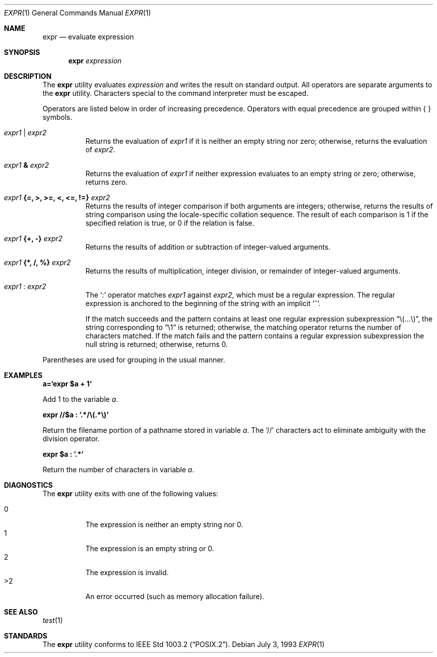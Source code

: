 .\"	$OpenBSD: src/bin/expr/expr.1,v 1.11 2001/11/13 14:00:15 mpech Exp $
.\"	$NetBSD: expr.1,v 1.9 1995/04/28 23:27:13 jtc Exp $
.\"
.\" Written by J.T. Conklin <jtc@netbsd.org>.
.\" Public domain.
.\"
.Dd July 3, 1993
.Dt EXPR 1
.Os
.Sh NAME
.Nm expr
.Nd evaluate expression
.Sh SYNOPSIS
.Nm expr
.Ar expression
.Sh DESCRIPTION
The
.Nm
utility evaluates
.Ar expression
and writes the result on standard output.
All operators are separate arguments to the
.Nm
utility.
Characters special to the command interpreter must be escaped.
.Pp
Operators are listed below in order of increasing precedence.
Operators with equal precedence are grouped within { } symbols.
.Bl -tag -width indent
.It Ar expr1 Li | Ar expr2
Returns the evaluation of
.Ar expr1
if it is neither an empty string nor zero;
otherwise, returns the evaluation of
.Ar expr2 .
.It Ar expr1 Li & Ar expr2
Returns the evaluation of
.Ar expr1
if neither expression evaluates to an empty string or zero;
otherwise, returns zero.
.It Ar expr1 Li "{=, >, >=, <, <=, !=}" Ar expr2
Returns the results of integer comparison if both arguments are integers;
otherwise, returns the results of string comparison using the locale-specific
collation sequence.
The result of each comparison is 1 if the specified relation is true,
or 0 if the relation is false.
.It Ar expr1 Li "{+, -}" Ar expr2
Returns the results of addition or subtraction of integer-valued arguments.
.It Ar expr1 Li "{*, /, %}" Ar expr2
Returns the results of multiplication, integer division, or remainder of
integer-valued arguments.
.It Ar expr1 Li : Ar expr2
The
.Ql \&:
operator matches
.Ar expr1
against
.Ar expr2 ,
which must be a regular expression.
The regular expression is anchored
to the beginning of the string with an implicit
.Ql ^ .
.Pp
If the match succeeds and the pattern contains at least one regular
expression subexpression
.Dq "\e(...\e)" ,
the string corresponding to
.Dq "\e1"
is returned;
otherwise, the matching operator returns the number of characters matched.
If the match fails and the pattern contains a regular expression subexpression
the null string is returned;
otherwise, returns 0.
.El
.Pp
Parentheses are used for grouping in the usual manner.
.Sh EXAMPLES
.Cm a=`expr $a + 1`
.Pp
Add 1 to the variable
.Va a .
.Pp
.Cm expr "//$a" \&: '.*/\e(.*\e)'
.Pp
Return the filename portion of a pathname stored
in variable
.Va a .
The
.Ql //
characters act to eliminate ambiguity with the division operator.
.Pp
.Cm expr $a \&: '.*'
.Pp
Return the number of characters in variable
.Va a .
.Sh DIAGNOSTICS
The
.Nm
utility exits with one of the following values:
.Pp
.Bl -tag -width Ds -compact
.It 0
The expression is neither an empty string nor 0.
.It 1
The expression is an empty string or 0.
.It 2
The expression is invalid.
.It >2
An error occurred (such as memory allocation failure).
.El
.Sh SEE ALSO
.Xr test 1
.Sh STANDARDS
The
.Nm
utility conforms to
.St -p1003.2 .
